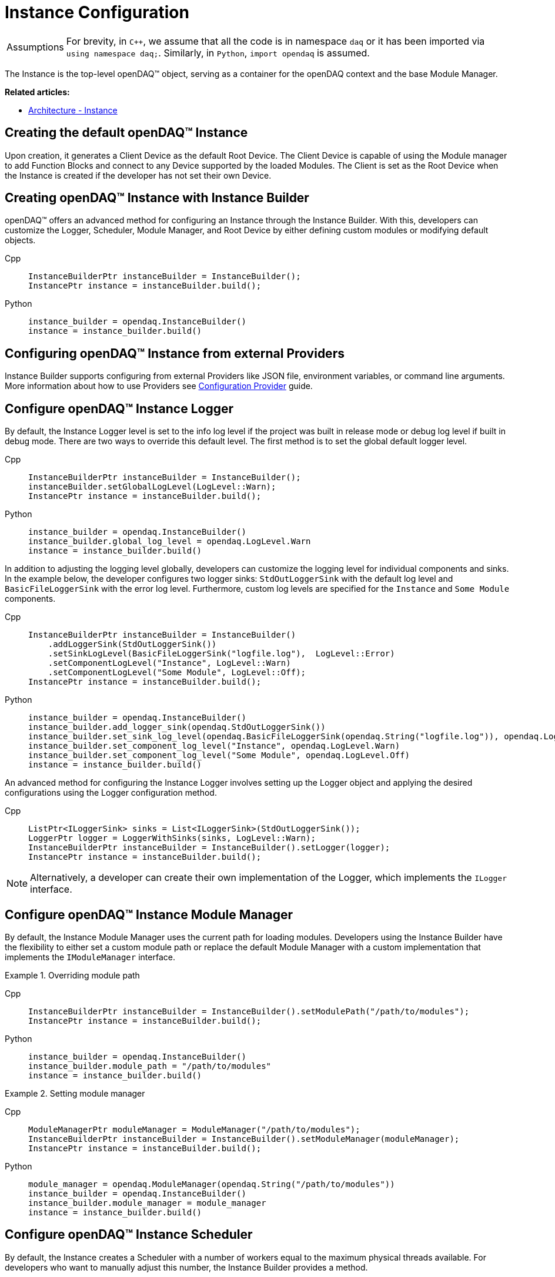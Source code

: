 = Instance Configuration

:tip-caption: Assumptions
[TIP]
====
For brevity, in `C++`, we assume that all the code is in namespace `daq` or it has been imported via `using namespace daq;`. Similarly, in `Python`, `import opendaq` is assumed.
====

The Instance is the top-level openDAQ(TM) object, serving as a container for the openDAQ context and the base Module Manager.

**Related articles:**

  * xref:background_info:opendaq_architecture.adoc#instance[Architecture - Instance]

== Creating the default openDAQ(TM) Instance

Upon creation, it generates a Client Device as the default Root Device. The Client Device is capable of using the Module manager to add Function Blocks and connect to any Device supported by the loaded Modules. The Client is set as the Root Device when the Instance is created if the developer has not set their own Device. 

== Creating openDAQ(TM) Instance with Instance Builder

openDAQ(TM) offers an advanced method for configuring an Instance through the Instance Builder. With this, developers can customize the Logger, Scheduler, Module Manager, and Root Device by either defining custom modules or modifying default objects.

[tabs]
====
Cpp::
+
[source,cpp]
----
InstanceBuilderPtr instanceBuilder = InstanceBuilder();
InstancePtr instance = instanceBuilder.build();
----
Python::
+
[source,python]
----
instance_builder = opendaq.InstanceBuilder()
instance = instance_builder.build()
----
====

== Configuring openDAQ(TM) Instance from external Providers

Instance Builder supports configuring from external Providers like JSON file, environment variables, or command line arguments. More information about how to use Providers see xref:howto_configure_instance_providers.adoc[Configuration Provider] guide.

== Configure openDAQ(TM) Instance Logger

By default, the Instance Logger level is set to the info log level if the project was built in release mode or debug log level if built in debug mode. There are two ways to override this default level. The first method is to set the global default logger level.

[tabs]
====
Cpp::
+
[source,cpp]
----
InstanceBuilderPtr instanceBuilder = InstanceBuilder();
instanceBuilder.setGlobalLogLevel(LogLevel::Warn);
InstancePtr instance = instanceBuilder.build();
----
Python::
+
[source,python]
----
instance_builder = opendaq.InstanceBuilder()
instance_builder.global_log_level = opendaq.LogLevel.Warn
instance = instance_builder.build()
----
====

In addition to adjusting the logging level globally, developers can customize the logging level for individual components and sinks. In the example below, the developer configures two logger sinks: `StdOutLoggerSink` with the default log level and `BasicFileLoggerSink` with the error log level. Furthermore, custom log levels are specified for the `Instance` and `Some Module` components.

[tabs]
====
Cpp::
+
[source,cpp]
----
InstanceBuilderPtr instanceBuilder = InstanceBuilder()
    .addLoggerSink(StdOutLoggerSink())
    .setSinkLogLevel(BasicFileLoggerSink("logfile.log"),  LogLevel::Error)
    .setComponentLogLevel("Instance", LogLevel::Warn)
    .setComponentLogLevel("Some Module", LogLevel::Off);
InstancePtr instance = instanceBuilder.build();
----
Python::
+
[source,python]
----
instance_builder = opendaq.InstanceBuilder()
instance_builder.add_logger_sink(opendaq.StdOutLoggerSink())
instance_builder.set_sink_log_level(opendaq.BasicFileLoggerSink(opendaq.String("logfile.log")), opendaq.LogLevel.Error)
instance_builder.set_component_log_level("Instance", opendaq.LogLevel.Warn)
instance_builder.set_component_log_level("Some Module", opendaq.LogLevel.Off)
instance = instance_builder.build()
----
====

An advanced method for configuring the Instance Logger involves setting up the Logger object and applying the desired configurations using the Logger configuration method.

[tabs]
====
Cpp::
+
[source,cpp]
----
ListPtr<ILoggerSink> sinks = List<ILoggerSink>(StdOutLoggerSink());
LoggerPtr logger = LoggerWithSinks(sinks, LogLevel::Warn);
InstanceBuilderPtr instanceBuilder = InstanceBuilder().setLogger(logger);
InstancePtr instance = instanceBuilder.build();
----
====

[NOTE]
====
Alternatively, a developer can create their own implementation of the Logger, which implements the `ILogger` interface.
====

== Configure openDAQ(TM) Instance Module Manager

By default, the Instance Module Manager uses the current path for loading modules. Developers using the Instance Builder have the flexibility to either set a custom module path or replace the default Module Manager with a custom implementation that implements the `IModuleManager` interface.

.Overriding module path
[tabs]
====
Cpp::
+
[source,cpp]
----
InstanceBuilderPtr instanceBuilder = InstanceBuilder().setModulePath("/path/to/modules");
InstancePtr instance = instanceBuilder.build();
----
Python::
+
[source,python]
----
instance_builder = opendaq.InstanceBuilder()
instance_builder.module_path = "/path/to/modules"
instance = instance_builder.build()
----
====

.Setting module manager
[tabs]
====
Cpp::
+
[source,cpp]
----
ModuleManagerPtr moduleManager = ModuleManager("/path/to/modules");
InstanceBuilderPtr instanceBuilder = InstanceBuilder().setModuleManager(moduleManager);
InstancePtr instance = instanceBuilder.build();
----
Python::
+
[source,python]
----
module_manager = opendaq.ModuleManager(opendaq.String("/path/to/modules"))
instance_builder = opendaq.InstanceBuilder()
instance_builder.module_manager = module_manager
instance = instance_builder.build()
----
====

== Configure openDAQ(TM) Instance Scheduler

By default, the Instance creates a Scheduler with a number of workers equal to the maximum physical threads available. For developers who want to manually adjust this number, the Instance Builder provides a method.

[tabs]
====
Cpp::
+
[source,cpp]
----
InstanceBuilderPtr instanceBuilder = InstanceBuilder().setSchedulerWorkerNum(2);
InstancePtr instance = instanceBuilder.build();
----
Python::
+
[source,python]
----
instance_builder = opendaq.InstanceBuilder()
instance_builder.scheduler_worker_num = 2
instance = instance_builder.build()
----
====

Similarly, developers can implement their own version of the `IScheduler` interface and integrate it into the Instance Builder.

[tabs]
====
Cpp::
+
[source,cpp]
----
LoggerPtr logger = Logger();
SchedulerPtr scheduler = Scheduler(logger, 4);
InstanceBuilderPtr instanceBuilder = InstanceBuilder().setScheduler(scheduler);
InstancePtr instance = instanceBuilder.build();
----
Python::
+
[source,python]
----
logger = opendaq.Logger(opendaq.List(), opendaq.LogLevel.Warn)
scheduler = opendaq.Scheduler(logger, 4)
instance_builder = opendaq.InstanceBuilder()
instance_builder.scheduler = scheduler
instance = instance_builder.build()
----
====

== Configure openDAQ(TM) Default Root Device

The Instance has the Client Device as the default Root Device. A developer can modify the default Device by setting the default Root Device info and local id in the Instance Builder.

[tabs]
====
Cpp::
+
[source,cpp]
----
DeviceInfoConfigPtr defaultRootDeviceInfo = DeviceInfo("daqref://defaultRootDevice");
defaultRootDeviceInfo.setSerialNumber("ABCD-0000-0000-0000");
InstanceBuilderPtr instanceBuilder = InstanceBuilder()
    .setDefaultRootDeviceInfo(defaultRootDeviceInfo)
    .setDefaultRootDeviceLocalId("defaultRootDeviceLocalId");
InstancePtr instance = instanceBuilder.build();
----
Python::
+
[source,python]
----
default_root_device_info = opendaq.DeviceInfoConfig(opendaq.String("daqref://defaultRootDevice"), opendaq.String(""))
default_root_device_info.serial_number = "ABCD-0000-0000-0000"
instance_builder = opendaq.InstanceBuilder()
instance_builder.default_root_device_info = default_root_device_info
instance_builder.default_root_device_local_id = "defaultRootDeviceLocalId"
instance = instance_builder.build()
----
====

== Configure openDAQ(TM) Root Device

Developers can replace the default Root Device with a Device using the given connection string. When the Instance is created, a connection to the Device with the provided connection string will be established, and the Device will be placed at the root of the component tree structure.

[tabs]
====
Cpp::
+
[source,cpp]
----
InstanceBuilderPtr instanceBuilder = InstanceBuilder().setRootDevice("daqref://device0");
InstancePtr instance = instanceBuilder.build();
----
Python::
+
[source,python]
----
instance_builder = opendaq.InstanceBuilder()
instance_builder.root_device = "daqref://device0"
instance = instance_builder.build()
----
====
